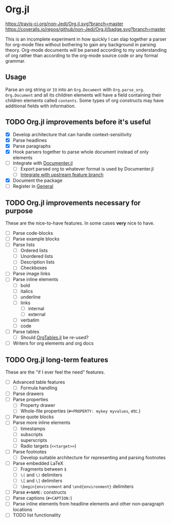 * Org.jl
[[https://travis-ci.org/non-Jedi/Org.jl][https://travis-ci.org/non-Jedi/Org.jl.svg?branch=master]] [[https://coveralls.io/github/non-Jedi/Org.jl?branch=master][https://coveralls.io/repos/github/non-Jedi/Org.jl/badge.svg?branch=master]]

This is an incomplete experiment in how quickly I can slap together a
parser for org-mode files without bothering to gain any background in
parsing theory. Org-mode documents will be parsed according to my
understanding of org rather than according to the org-mode source code
or any formal grammar.

** Usage

Parse an org string or ~IO~ into an ~Org.Document~ with
~Org.parse_org~. ~Org.Document~ and all its children elements will
have a field containing their children elements called
~contents~. Some types of org constructs may have additional fields
with information.

** TODO Org.jl improvements before it's useful

- [X] Develop architecture that can handle context-sensitivity
- [X] Parse headlines
- [X] Parse paragraphs
- [X] Hook parsers together to parse whole document instead of only elements
- [ ] Integrate with [[https://github.com/JuliaDocs/Documenter.jl][Documenter.jl]]
  - [ ] Export parsed org to whatever format is used by Documenter.jl
  - [ ] [[https://github.com/JuliaDocs/Documenter.jl/issues/1074][Integrate with upstream feature branch]]
- [X] Document the package
- [ ] Register in [[https://github.com/JuliaRegistries/General/][General]]

** TODO Org.jl improvements necessary for purpose
These are the nice-to-have features. In some cases *very* nice to have.

- [ ] Parse code-blocks
- [ ] Parse example blocks
- [ ] Parse lists
  - [ ] Ordered lists
  - [ ] Unordered lists
  - [ ] Description lists
  - [ ] Checkboxes
- [ ] Parse image links
- [ ] Parse inline elements
  - [ ] bold
  - [ ] italics
  - [ ] underline
  - [ ] links
    - [ ] internal
    - [ ] external
  - [ ] verbatim
  - [ ] code
- [ ] Parse tables
  - [ ] Should [[https://github.com/mauro3/OrgTables.jl][OrgTables.jl]] be re-used?
- [ ] Writers for org elements and org docs

** TODO Org.jl long-term features
These are the "if I ever feel the need" features.

- [ ] Advanced table features
  - [ ] Formula handling
- [ ] Parse drawers
- [ ] Parse properties
  - [ ] Property drawer
  - [ ] Whole-file properties (=#+PROPERTY: mykey myvalues=, etc.)
- [ ] Parse quote blocks
- [ ] Parse more inline elements
  - [ ] timestamps
  - [ ] subscripts
  - [ ] superscripts
  - [ ] Radio targets (=<<target>>=)
- [ ] Parse footnotes
  - [ ] Develop suitable architecture for representing and parsing footnotes
- [ ] Parse embedded LaTeX
  - [ ] Fragments between =$=
  - [ ] =\(= and =\)= delimiters
  - [ ] =\[= and =\]= delimiters
  - [ ] =\begin{environment= and =\end{environment}= delimiters
- [ ] Parse =#+NAME:= constructs
- [ ] Parse captions (=#+CAPTION:=)
- [ ] Parse inline elements from headline elements and other non-paragraph
      locations
- [ ] TODO list functionality
